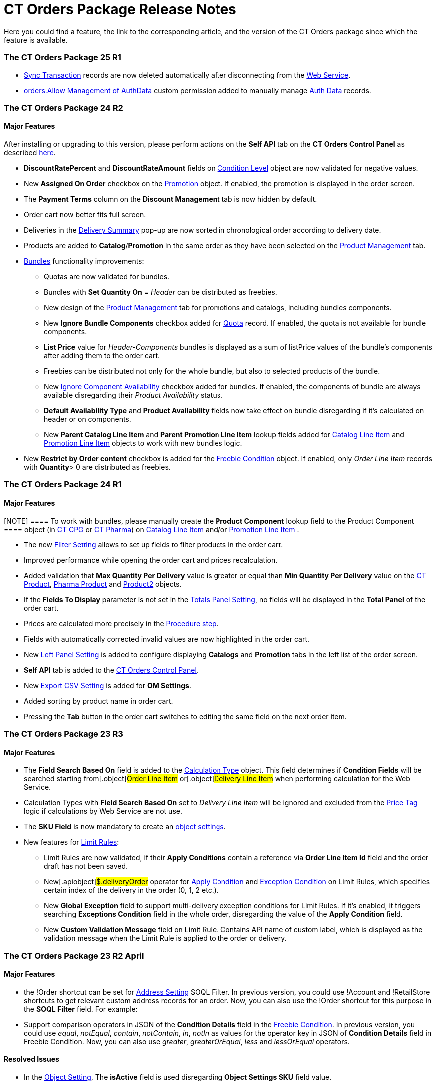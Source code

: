 = CT Orders Package Release Notes

Here you could find a feature, the link to the corresponding article,
and the version of the CT Orders package since which the feature is
available.

:toc: :toclevels: 2

[[h2_1836106951]]
=== The CT Orders Package 25 R1

* xref:sync-transaction-field-reference[Sync Transaction] records
are now deleted automatically after disconnecting from the
xref:admin-guide/managing-ct-orders/web-service/index.adoc[Web Service].
* xref:required-permissions-for-a-specific-role#h2_260496953[orders.Allow
Management of AuthData] custom permission added to manually manage
xref:admin-guide/managing-ct-orders/web-service/ref-guide/auth-data-field-reference.adoc[Auth Data] records.

[[h2_290225989]]
=== The CT Orders Package 24 R2

[[h3_149663536]]
==== Major Features

After installing or upgrading to this version, please perform actions on
the *Self API* tab on the *CT Orders Control Panel* as described
xref:installing-the-ct-orders-package#self-api[here].

* *DiscountRatePercent* and *DiscountRateAmount* fields on
xref:condition-level-field-reference[Condition Level] object are
now validated for negative values.
* New *Assigned On Order* checkbox on the
xref:promotion-field-reference[Promotion] object. If enabled, the
promotion is displayed in the order screen.
* The *Payment Terms* column on the *Discount Management* tab is now
hidden by default.
* Order cart now better fits full screen.
* Deliveries in the
xref:delivery-management#h2_1374863314[Delivery Summary] pop-up
are now sorted in chronological order according to delivery date.
* Products are added to *Catalog*/*Promotion* in the same order as they
have been selected on the xref:product-management[Product
Management] tab.
* xref:managing-bundles[Bundles] functionality improvements:
** Quotas are now validated for bundles.
** Bundles with *Set Quantity On* = _Header_ can be distributed as
freebies.
** New design of the xref:product-management[Product Management]
tab for promotions and catalogs, including bundles components.
** New *Ignore Bundle Components* checkbox added for
xref:quota-field-reference[Quota] record. If enabled, the quota is
not available for bundle components.
** *List Price* value for _Header-Components_ bundles is displayed as a
sum of listPrice values of the bundle's components after adding them to
the order cart.
** Freebies can be distributed not only for the whole bundle, but
also to selected products of the bundle.
** New
https://help.customertimes.com/smart/project-ct-cpg/ct-product-field-reference[Ignore
Component Availability] checkbox added for bundles. If enabled, the
components of bundle are always available disregarding their _Product
Availability_ status.
** *Default Availability Type* and *Product Availability* fields now
take effect on bundle disregarding if it’s calculated on header or on
components.
** New *Parent Catalog Line Item* and *Parent Promotion Line
Item* lookup fields added for
xref:catalog-line-item-field-reference[Catalog Line Item] and
xref:promotion-line-item-field-reference[Promotion Line Item]
objects to work with new bundles logic.
* New *Restrict by Order content* checkbox is added for the
xref:admin-guide/managing-ct-orders/freebies-management/freebie-data-model/freebie-condition-field-reference/index.adoc[Freebie Condition] object.
If enabled, only _Order Line Item_ records with *Quantity*> 0 are
distributed as freebies.

[[h2_290225986]]
=== The CT Orders Package 24 R1

[[h3_1126186873]]
==== Major Features

[NOTE] ==== To work with bundles, please manually create the
*Product Component* lookup field to the [.object]#Product
Component ==== object (in
https://help.customertimes.com/smart/project-ct-cpg/product-component-field-reference[CT
CPG] or
https://help.customertimes.com/smart/project-ct-pharma/product-component-field-reference[CT
Pharma]) on xref:catalog-line-item-field-reference[Catalog Line
Item] and/or xref:promotion-line-item-field-reference[Promotion
Line Item] .#

* The new xref:filter-setting-field-reference[Filter Setting]
allows to set up fields to filter products in the order cart.
* Improved performance while opening the order cart and prices
recalculation.
* Added validation that *Max Quantity Per Delivery* value is greater or
equal than *Min Quantity Per Delivery* value on the
https://help.customertimes.com/smart/project-ct-cpg/ct-product-field-reference[CT
Product],
https://help.customertimes.com/smart/project-ct-pharma/pharma-product-field-reference[Pharma
Product] and
https://developer.salesforce.com/docs/atlas.en-us.object_reference.meta/object_reference/sforce_api_objects_product2.htm[Product2]
objects.
* If the *Fields To Display* parameter is not set in the
xref:totals-panel-setting-field-reference[Totals Panel Setting], no
fields will be displayed in the *Total Panel* of the order cart.
* Prices are calculated more precisely in the
xref:the-procedure-step[Procedure step].
* Fields with automatically corrected invalid values are now highlighted
in the order cart.
* New xref:left-panel-setting-field-reference[Left Panel Setting]
is added to configure displaying *Catalogs* and *Promotion* tabs in the
left list of the order screen.
* *Self API* tab is added to the
xref:installing-the-ct-orders-package[CT Orders Control Panel].
* New xref:export-csv-setting-field-reference[Export CSV Setting]
is added for *OM Settings*.
* Added sorting by product name in order cart.
* Pressing the *Tab* button in the order cart switches to editing the
same field on the next order item.

[[h2_1553777728]]
=== The CT Orders Package 23 R3

[[h3_1502650940]]
==== Major Features

* The *Field Search Based On* field is added to the
 xref:admin-guide/managing-ct-orders/discount-management/calculation-types.adoc-field-reference[Calculation Type] object.
This field determines if *Condition Fields* will be searched starting
from[.object]#Order Line Item# or[.object]#Delivery
Line Item# when performing calculation for the Web Service.
* Calculation Types with *Field Search Based On* set to _Delivery Line
Item_ will be ignored and excluded from the xref:price-tag[Price
Tag] logic if calculations by Web Service are not use.
* The *SKU Field* is now mandatory to create an
xref:configuring-object-setting[object settings].
* New features for xref:limit-rules[Limit Rules]:
** Limit Rules are now validated, if their *Apply Conditions* contain a
reference via *Order Line Item Id* field and the order draft has not
been saved.
** New[.apiobject]#$.deliveryOrder# operator for
xref:limit-rule-applycondition-c-field-specification[Apply
Condition] and
xref:limit-rule-exceptioncondition-c-field-specification[Exception
Condition] on Limit Rules, which specifies certain index of the delivery
in the order (0, 1, 2 etc.).
** New *Global Exception* field to support multi-delivery exception
conditions for Limit Rules. If it’s enabled, it triggers searching
*Exceptions Condition* field in the whole order, disregarding the value
of the *Apply Condition* field.
** New *Custom Validation Message* field on Limit Rule. Contains API
name of custom label, which is displayed as the validation message when
the Limit Rule is applied to the order or delivery.

[[h2_1746735548]]
=== The CT Orders Package 23 R2 April

[[h3_783110532]]
==== Major Features

* the [.apiobject]#!Order# shortcut can be set for
xref:address-setting-field-reference[Address Setting] SOQL
Filter.
In previous version, you could use [.apiobject]#!Account# and
[.apiobject]#!RetailStore# shortcuts to get relevant custom
address records for an order. Now, you can also use
the [.apiobject]#!Order# shortcut for this purpose in the *SOQL
Filter* field. For example:
* Support comparison operators in JSON of the *Condition Details* field
in the xref:freebies-management#h2_623789817[Freebie Condition].
In previous version, you could use _equal_, _notEqual_, _contain_,
_notContain_, _in_, _notIn_ as values for the
[.apiobject]#operator# key in JSON of *Condition Details* field
in Freebie Condition. Now, you can also use _greater_, _greaterOrEqual_,
_less_ and _lessOrEqual_ operators.

[[h3_600655742]]
==== Resolved Issues

* In the xref:configuring-object-setting[Object Setting], The
*isActive* field is used disregarding *Object Settings SKU* field value.
* xref:online-order#h2_735642631[Products from the parent catalog]
cannot be added to an order.
* Checkboxes defined as optional, appear as required on the
xref:admin-guide/managing-ct-orders/order-management/ref-guide/ct-order-data-model/order-line-item-field-reference.adoc[Order Line Item] and
xref:admin-guide/managing-ct-orders/delivery-management/delivery-line-item-field-reference.adoc[Delivery Line Item]
layouts.
* *Delivery Control* = _None_ for
xref:admin-guide/managing-ct-orders/freebies-management/freebie-data-model/freebie-condition-field-reference/index.adoc[Freebie Condition] does not
work for orders with different dates.
* The product does not appear in available Freebies when filling out an
order unless *Freebies Quantity Max* is specified on the
xref:freebie-level-item-field-reference[Freebie Level Line Item].
* Freebies are not displayed in the delivery tab of the order cart, if
the xref:split-settings-field-reference[Split setting] is set.
* The left panel of the order cart is not minimized after switching to
delivery tab, if the xref:split-settings-field-reference[Split
setting] is set.
* Negative values are allowed for xref:limit-rules[Limit Rules] and
can be applied for an order.
* The bundle structure is not displayed when clicking on the bundle icon
in the left menu of the xref:online-order#h2_735642631[order].
* Info icon displays more than 3 xref:product-availability[Product
Availability] entries.
* Validation for extra parenthesis at the end of JSON in
the xref:calculation-type-levelformula-c-field-specification[Level
Formula] field for the [.object]#Calculation type# object does
not work on save.
* The
xref:condition-advancedcriteria-c-field-specification[Advanced
Criteria] field is required even if the
xref:admin-guide/managing-ct-orders/discount-management/discount-data-model/condition-field-reference/index.adoc[Calculation Method] is set to
_Basic_.
* Width of the *All* tab in the
xref:offline-order#h4_1635896381[order cart] varies while
switching between this and another tabs.
* Discount is not recalculated for created orders after changing
*Discount Rate* field value in the
xref:admin-guide/managing-ct-orders/discount-management/discount-data-model/condition-field-reference/index.adoc[Condition] record.
* After decreasing the width of the
xref:online-order#h2_915453080[order cart] window, the *Add* button
becomes hidden by the side panel.
* Different validation notifications for empty *Limit Quantity* and
*Limit Amount* fields in xref:quota-field-reference[Quotas].

[[h2_699818774]]
=== The CT Orders package 23 R1 March

[[h3_1956376193]]
==== Major Features

* xref:condition-advancedcriteria-c-field-specification#h2_1585895621[Advanced
Criteria 2.0] now works both in xref:admin-guide/managing-ct-orders/web-service/index.adoc[Web Service] and
in-app discount calculator.
* xref:admin-guide/managing-ct-orders/web-service/index.adoc#h3_795817566[Calculate discounts] feature works
both in xref:admin-guide/managing-ct-orders/web-service/index.adoc[Web Service] and in-app discount
calculator.
* *Promotions*, *Catalogs* and their sub-catalogs in the
xref:offline-order#h4_1635896381[Order Cart] are now displayed in
alphabetical order.
* New *Displayed Field Width* field added to
xref:order-line-item-layout-setting-1-0[Order Line Item Layout]. It
allows adjusting the width of *Product Name* and *Quantity* fields in
the xref:offline-order#h4_1635896381[order cart], as well as of
each field listed in the *Fields To Display*.

[[h2_1975608344]]
=== The CT Orders package 22 R4 December

[[h3_1166002869]]
==== Major Features

[[h4_782416552]]
===== Price Management

* {blank}

[[h4_782416552]]
===== New xref:procedure-builder-tab.html[Procedure Builder] xref:procedure-builder-tab.html[tab] added to setup Pricing Procedure.  Now you can build up Pricing procedure 1.0 or 2.0 using friendly interface instead of writing JSON query.



[[h4_1273943364]]
===== Freebie Management

* New *xref:freebie-management-tab[Freebie
Management]*xref:freebie-management-tab[ tab] added to set up
[.object]#Freebies# for Promotion in one place. Now you can set
up Freebie conditions using friendly interface instead of writing JSON
query.



[[h4_260496953]]
===== Custom Permissions and Permission Set Groups

* Assign one of the preconfigured
xref:required-permissions-for-a-specific-role[permission set
groups] to users based on their role to have access to the required CT
Orders functionalities.
* Assign
xref:additional-permissions-to-override-the-standard-logic[new
custom permissions] to override the standard logic:
** Allow changing *Condition Details* of[.object]#Promotion#.



[[h4_419366360]]
===== Price tags

* xref:price-tag[The checkmark icon] is displayed when
several *Delivery Line Items* are tied to one *Order Line Item*, and
different levels are applied in the conditions.

[[h3_350390124]]
==== Other Improvements

* The UX/UI improvement for the order cart:
** xref:offline-order#h4_1635896381[The promotion] sales and
delivery dates are displayed in each promotion header. If the sales
dates are empty, the delivery dates will be displayed instead of them.
** The *Product Availability* records are displayed both for products on
the left side in the catalogs/promotions and added to the order cart. No
more than 3 records are available in a 365-day period.
** The *Totals Panel* can be now
xref:how-to-configure-totals-panel-setting[configured to view price
and discount per each delivery.]
* The Disable Mass Adding option on a Catalog record defines whether a
sales rep can add a whole catalog to the order cart.
* Validation for xref:links[Links] with the *Best Of* dependency
action: conditions from one[.object]#Calculation Type# must
have the same value in the *Unit Of Measure* field.
* Changing criteria for searching the appropriate
xref:totals-panel-setting-field-reference[Totals Panel Settings]
record.
* The ability to edit fields with the *Lookup* type in the order cart.

[[h2_1756148868]]
=== The CT Orders package 22 R3 July

[[h3_481302646]]
==== Major Features

[[h4_260496953]]
===== Custom Permissions and Permission Set Groups

* Assign one of the preconfigured
xref:required-permissions-for-a-specific-role[permission set
groups] to users based on their role to have access to the required CT
Orders functionalities.
* Assign
xref:additional-permissions-to-override-the-standard-logic[new
custom permissions] to override the standard logic:
** Allow the same[.object]#Calculation Types# in the
[.object]#Pricing Procedure# steps.



[[h4_656259478]]
===== Search

For order carts, catalogs, and promotions, a search is carried out in
the fields that are listed on the
product https://help.salesforce.com/articleView?id=search_results_setup_parent.htm&type=5[Search
Results] search layout (including the *Name* field). Only products that
match the selected criteria will be displayed.

[[h3_573774079]]
==== Other Improvements

* New operators are supported for JSON in the
xref:condition-advancedcriteria-c-field-specification[Advanced
Criteria],
xref:condition-conditiondetails-c-field-specification[Condition
Details&#44;] and
xref:condition-exceptioncondition-c-field-specification[Exception
Condition] fields of the [.object]#Condition# object:
* The UX/UI improvement:
** https://help.customertimes.com/articles/ct-mobile-ios-en/compact-layout[Set
up the compact layout] for the [.object]#Product# object. The
title is the value of the first field in a compact layout, and the
subtitle is the value of the second field in a compact layout.
** In the catalogs and promotions, products are arranged according to
their order number (if given) or the order defined inside
[.object]#Catalogs# and[.object]#Promotions#
. Drag-and-drop products to manage their order.
** The ability to
https://help.customertimes.com/articles/ct-orders-3-0/layout-setting-field-reference[display
fields from parent objects] in the order cart and the *Product
Management* tab for catalogs and promotions.

[[h2_1527186819]]
=== The CT Orders package Summer '22

Download the package
https://login.salesforce.com/packaging/installPackage.apexp?p0=04t3j000001IiSM[here].

For correct operation of new features, use the following versions of
target systems:

* The CT CPG package v. 1.49 and higher.
* The CT Pharma package v. 2.44 and higher.

[[h3_1819729950]]
==== Major Features

[[h4_1512079693]]
===== Web Service

Before starting work, check all the required permissions
xref:../Storage/project-order-module/PDF/CT-Orders-User-Permissions-to-Access-Web-Service.pdf[here].

* xref:authorization-7-0[Set up two-way authorization] to transfer
data between Web Service and Salesforce and allow the Web Service to use
Apex classes and SOQL queries on the Salesforce side for the SDK step
and freebie calculations.
* xref:connecting-to-web-service-and-price-calculation-7-0[Set up
the connection] to use the Web Service calculator instead of the
built-in calculator and perform all discount calculations in one place.
* xref:data-to-send-to-web-service[The ability to load master data]
to Web Service and keep it up-to-date with the *Run Batch* button.
* The new advanced features, such as links, mixed discounts, and freebie
values are only available when working with the Web Service.
* Validations that a sales rep has access to all necessary fields to
calculate discounts. Otherwise, the calculation will be carried out by
the *List Price* field.



[[h4_512944023]]
===== Links

* xref:links[Conduct advanced discount calculations] by creating
condition dependencies among paid products and freebies based on
different or the same [.object]#Calculation Types# and non-zero
conditions.
* Administrators can set 4 types of condition dependencies and the
sequence of applying them to the orders.



[[h4_313159045]]
===== Mixed Discounts

* xref:calculation-type-applyconditiontype-c-field-specification[The
ability] to apply multiple conditions from a
single [.object]#Calculation Type#.
* xref:condition-advancedcriteria-c-field-specification#h2_1585895621[Advanced
Criteria 2.0] provides more flexibility by simultaneously setting
several filters and a minimum number of products for different size
discounts.



[[h4_62076529]]
===== Freebie Management

* xref:freebies-management#h3_316467656[Freebie Values] allow you
to spread a different number of freebies over the freebie levels and
deliveries.
* If Web Service is enabled, freebies will be validated if changes on
the xref:delivery-management#h2_1374863314[Delivery Summary] popup
affected them.

[[h3_1921978271]]
==== Other Improvements

[[h4_219878134]]
===== Discount Management

* If the matching *Condition* record was not found on the *Condition
Group* record, the system checks the next
 xref:admin-guide/managing-ct-orders/discount-management/calculation-types.adoc[Condotoion Group] record.



[[h4_1295053106]]
===== Quota

* If a quota has child xref:quota-usage-field-reference[Quota
Usage] records or was created based on a
xref:quota-field-reference#h2_12722709[Quota Template], you cannot
change the quota except to extend its validity period by hanging the end
date.
* Updates to keep *Quota Usage* records up-to-date.



[[h4_1047129545]]
===== Limit Rule

* Cells with zero quantity of a certain product will be highlighted if
that product fits xref:limit-rules[the limit rule], but the minimum
quantity or minimum amount for that product was not reached according to
the limit rule.

[[h2_753275011]]
=== The CT Orders package Winter '22

For correct operation of new features, use the following versions of
target systems:

* The CT CPG package v. 1.49 and higher.
* The CT Pharma package v. 2.44 and higher.

[[h3_1670723894]]
==== Major Features

[[h4_57267150]]
===== Product Availability

* Set up availability dates of xref:product-availability[paid
products and freebies] for offline and online orders and deliveries.
* Click the Info icon in the order cart to see up to 3 records of
availability dates for a paid product or freebie.
* Automatic check of catalogs and promos to display only available
products and bundles in the order cart.
* Optionally define whether to
xref:product-availability#h3_2048041897[ignore the default
availability] for freebies.



[[h4_878037613]]
===== Quotas

* xref:quotas[Regulate sales of a limited number of products], such
as when launching a new product, running a promotion for a selected
customer segment, or withdrawing a product from production, by
distributing product quotas to sales reps.
* Sales reps can xref:quotas#h3_576888334[reserve an available
number of a product by quota] and still be able to allocate all products
in that quota among the orders.
** When saving the order cart, the system validate distributed products
against the allotted quotas.
** Quotas will be also validated if changes on the
xref:delivery-management#h2_1374863314[Delivery Summary] popup
affected them.
* Click the Info icon to see the booked and used quotas.



[[h4_2057147528]]
===== Freebie Management

* xref:freebies-management#h3_676523153[Multiplier]: specify
whether the number of freebies in the order cart must be multiple to the
specific value. The freebies quantity will be automatically rounded up.
* The availability of the added freebies in deliveries will be
validated.
* In future releases, managers can assign different values for freebie
products in the *Freebie Value* field of the [.object]#Freebie
Condition# object.



[[h4_133304238]]
===== Limit Rules

* Limit rules will be validated if changes on the Delivery Summary popup
affected them.



[[h4_1273755418]]
===== Preparing for Web Service

* In future releases, use xref:admin-guide/managing-ct-orders/web-service/index.adoc#h2_389205030[the new
Settings Panel tab] for the secure two-way authorization and setting up
the connection with the Web Service.



[[h4_188392436]]
===== Preparing for Mixed Discounts

* In future releases, the
 xref:admin-guide/managing-ct-orders/discount-management/calculation-types.adoc-field-reference[Apply Condition Type] field
of the [.object]#Calculation Type# object will be responsible
for setting the condition(s) to be applied.
* New JSON keys are available in the *Advanced Criteria* field for the
[.object]#Condition# object.

[[h3_2059353835]]
==== Other Improvements

* For xref:the-set-value-step[the Set Value step] of the pricing
procedure,  xref:admin-guide/managing-ct-orders/discount-management/calculation-types.adoc-field-reference[Calculation
Type], and xref:admin-guide/managing-ct-orders/freebies-management/freebie-data-model/freebie-condition-field-reference/index.adoc[Freebie
Condition]:
** the [.apiobject]#minus# and[.apiobject]#divide#
operators are supported.
** the [.apiobject]#cutDecimalsTo# and
[.apiobject]#roundTo# keys help you round and truncate the
number of the decimal places of the resulting value if necessary.
* For your convenience, the custom SDK price tag always displays the
product name to which it refers.
* If an order has 140 or more deliveries, use the *Calculate Discounts*
button to reduce the time it takes to calculate discounts and the total
price.
* In the case of a configured
xref:delivery-management#h2_1374863314[Delivery Summary] layout,
the system validates to see if the xref:limit-rules[limit rules]
and quotas have been violated when the sales rep has made changes to the
supplies.

[[h2_137398238]]
=== The CT Orders package Summer '21

[[h3_1258541938]]
==== Major Features

[[h4_1379605186]]
===== CG Cloud Support

Integrate with
https://www.salesforce.com/eu/products/consumer-goods-cloud/overview/[Salesforce
CG Cloud] solution to apply complex order-taking logic to its objects.

* Use the xref:cg-cloud-support#h3_656771318[Salesforce Product]
object in bundles, catalogs, and promotions.
* Create orders for the xref:cg-cloud-support#h3_2058563056[Retail
Store] object.
* Use xref:cg-cloud-setting-up-dynamic-group-assignment[dynamic
groups] to keep stores and sales products up-to-date.



[[h4_1068677388]]
===== Discount Management

A fully configurable xref:price-management[pricing procedure] that
allows you to implement complex custom scenarios with manual and total
discounts if needed:

[NOTE] ==== The standard pricing procedure version 1 is also
supported. Use the standard v.1 syntax or customize the new pricing
procedure using the steps with a broadened
xref:pricing-procedure-v-1[syntax]. ====

* Set xref:admin-guide/managing-ct-orders/price-management/ref-guide/pricing-procedure-v-2/pricing-procedure-v-2-steps/index.adoc[pricing procedure steps] to
write the intermediate discount results.
* Add xref:admin-guide/managing-ct-orders/price-management/ref-guide/pricing-procedure-v-2/pricing-procedure-v-2-steps/step-conditions.adoc[step conditions] to determine the step
applicability.
* Implement xref:the-sdk-step[SDK step] to use custom project
logic.



Enhanced  xref:admin-guide/managing-ct-orders/discount-management/calculation-types.adoc[discount calculation] capabilities:

* Define  xref:admin-guide/managing-ct-orders/discount-management/calculation-types.adoc#h3_1022633546[quantity settings]
for discount calculation on[.object]#Calculation Type#.
* Set
xref:condition-exceptioncondition-c-field-specification[exception
conditions] to apply the discount under specific circumstances.
* Specify any field on any object to be used as a
 xref:admin-guide/managing-ct-orders/discount-management/calculation-types.adoc#h3_1561772746[discount rate source].
* Launch  xref:admin-guide/managing-ct-orders/discount-management/calculation-types.adoc#h3_1022633546[full or partial
recalculation] in the order cart if the selected field value is altered.



[[h4_2048041897]]
===== Freebies

* Take advantage of full and partial
xref:freebies-management#autoupdate[recalculation and auto-update]
of freebies in order triggered by changes in the set of products in the
cart.
* Control the xref:freebies-management#h2_1556344363[freebie
distribution] among several deliveries.



[[h4_1633116198]]
===== Limit Rules

Dynamic control over the product quantity and cost for the whole order
or several deliveries:

* Apply xref:limit-rules[limit rules] to all products in the order,
or only for those that match conditions.
* Apply limit rules to a single delivery or a group of deliveries in the
order.
* Set conditions to apply to
xref:creating-limit-rules-with-conditions-6-2[exclude limit rules]
in specific cases.
* Check the real-time validation during the order creation.



[[h4_1132174910]]
===== SDK

With xref:sdk-setting-field-reference[the new setting], tailor the
order-taking process according to your goals and facilitate the audit
purposes:

* xref:5-4-sdk-configuring-a-custom-price-tag[Display custom price
tags] in the order basket.
* xref:5-5-sdk-updating-values-in-the-order-and-delivery-fields[Update
custom fields] when adding products to order.
* Display the xref:5-6-sdk-displaying-info-icon[info icon] with an
embedded HTML template.

[[h3_1409574029]]
==== Other improvements

* Support for
https://help.salesforce.com/articleView?id=sf.fields_about_field_validation.htm&type=5[the
standard Salesforce validations] to control conditions applied during
the order creation.
* xref:online-order#h3_1143528965[Editable fields] allow entering
data in custom fields in real-time.
* Decreased processing time when adding many products from catalogs and
promotions.
* Real-time update of search results in catalogs. Highlighting applied
filters and the ability to clear all filters.
* Web-service Improvements, including the possibility to
xref:sales-organization-field-reference[turn off closed order
duplications].

[[h2_580524974]]
=== The CT Orders package Spring '21

[[h3_944897068]]
==== Major Features

[[h4_580391303]]
===== Order Management

* xref:multiplicator[Multiplicator] provides flexible management of
product quantity per delivery. The quantity is calculated automatically
based on multiplicity settings processed on three levels:
[.object]#Product#,[.object]#Price Book Line Item#,
[.object]#Catalog Line Item#,[.object]# or Promotion
Line Item#.
* Add the display of xref:5-3-displaying-price-tags[price tags] for
a convenient visualized method of informing your sales reps about the
applied calculation type and discount required quantity for reaching the
next discount level and special conditions for each product added to the
cart.



[[h4_1646196432]]
===== Delivery Management​​​

xref:5-1-setting-up-a-delivery-split[Order split] allows the
distribution of products between multiple deliveries to meet your
company's logistic and financial requirements:

* Define the split parameters for different departments and order types;
* Review the split
xref:5-2-setting-up-the-delivery-summary[delivery summary] with
details for each delivery before finalization.

[[h3_230916525]]
==== Other Improvements

* Perform an xref:offline-order#h3_1847490047[advanced search in
orders] in all fields among all products in *Catalog* or *Promotion*
sections and already added to the order cart, including freebies.
* With xref:online-order#h3_2083175848[mass actions in order], add
or remove all products added to the cart from a selected
[.object]#Catalog# or[.object]#Promotion# with one
click.
* Use xref:online-order#h2_734239727[the active price filter] to
apply the filter to all records in your order cart's Catalog and
Promotion sections and display only actual products with assigned
[.object]#Price Book# and *List Price*.
* xref:freebies-management[Improved freebies validation] now
provides versatile validations to improve the working experience when
adding freebies in orders. The system now checks active promotion dates,
min/max required products, and other settings influencing the final
freebies calculation per order and displays errors in the user
interface.
* A brand new xref:order-change-manager[Order Change Manager] is an
additional session processing agent, that ensures stable operation when
opening the order cart in the CT Mobile app.
* Overall product performance has been improved.

[[h2_1703482179]]
=== The CT Orders package Summer '20

[[h3_2095028261]]
==== Major Features

[[h4_1817507152]]
===== Product Management

xref:managing-bundles[A bundle] is a new product type that includes
several products under one group.

* Bundles are now supported for use in[.object]#Catalogs# and
[.object]#Promotions#.
* Bundles management is now available for all the roles:
** Admins can create Bundles in CRM or integrate them from ERP, set up
calculations, and quantity rules.
** Managers can use bundles in[.object]#Catalogs# and
[.object]#Promotions#.
** Sales Reps can use bundles according to settings to form an order.



[[h4_1098396873]]
===== Order Management

Order features are further improved for quantity management:

* Control xref:product-data-model[units in a package] on the
*Product* level.
* Control of xref:adding-a-price-book-line-item-1-0[maximum and
minimum values] on the *Product* and *Price Book* levels.



[[h4_2034780073]]
===== Delivery Management

Manage multi-address deliveries.

* Control the number of deliveries and the applicable dates.

[[h3_1531464550]]
==== Other Improvements​

xref:online-order[Online Order] is now aligned due to its life
cycle with the following features:

* Validation for the order on the *On Hold* stage.
* Save the order draft, edit, the order cart, and finalize the order.
* Block editing for the finalized order.
